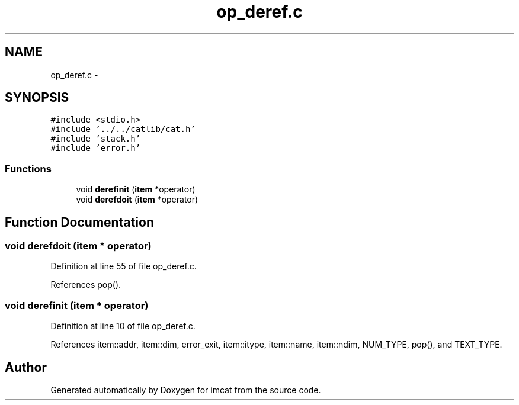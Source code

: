 .TH "op_deref.c" 3 "23 Dec 2003" "imcat" \" -*- nroff -*-
.ad l
.nh
.SH NAME
op_deref.c \- 
.SH SYNOPSIS
.br
.PP
\fC#include <stdio.h>\fP
.br
\fC#include '../../catlib/cat.h'\fP
.br
\fC#include 'stack.h'\fP
.br
\fC#include 'error.h'\fP
.br

.SS "Functions"

.in +1c
.ti -1c
.RI "void \fBderefinit\fP (\fBitem\fP *operator)"
.br
.ti -1c
.RI "void \fBderefdoit\fP (\fBitem\fP *operator)"
.br
.in -1c
.SH "Function Documentation"
.PP 
.SS "void derefdoit (\fBitem\fP * operator)"
.PP
Definition at line 55 of file op_deref.c.
.PP
References pop().
.SS "void derefinit (\fBitem\fP * operator)"
.PP
Definition at line 10 of file op_deref.c.
.PP
References item::addr, item::dim, error_exit, item::itype, item::name, item::ndim, NUM_TYPE, pop(), and TEXT_TYPE.
.SH "Author"
.PP 
Generated automatically by Doxygen for imcat from the source code.
